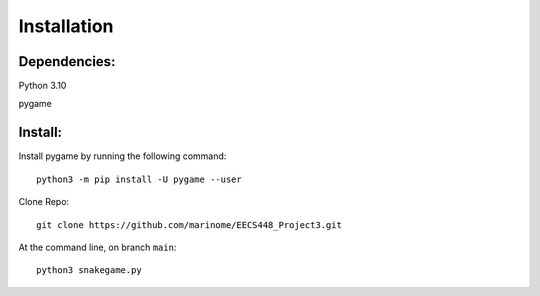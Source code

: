 
############
Installation
############

Dependencies:
-------------

Python 3.10

pygame

Install:
--------

Install pygame by running the following command::

  python3 -m pip install -U pygame --user

Clone Repo::

  git clone https://github.com/marinome/EECS448_Project3.git


At the command line, on branch ``main``::

  python3 snakegame.py
